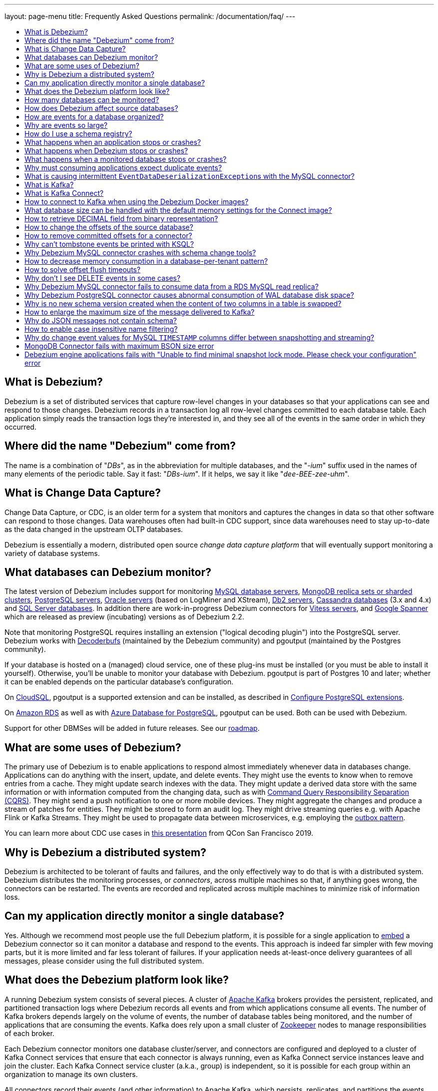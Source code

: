 ---
layout: page-menu
title: Frequently Asked Questions
permalink: /documentation/faq/
---

:linkattrs:
:icons: font
:toc:
:toc-title:
:toc-placement: macro

toc::[level=2]

== What is Debezium?

Debezium is a set of distributed services that capture row-level changes in your databases so that your applications can see and respond to those changes. Debezium records in a transaction log all row-level changes committed to each database table. Each application simply reads the transaction logs they're interested in, and they see all of the events in the same order in which they occurred.

== Where did the name "Debezium" come from?

The name is a combination of "_DBs_", as in the abbreviation for multiple databases, and the "_-ium_" suffix used in the names of many elements of the periodic table. Say it fast: "_DBs-ium_". If it helps, we say it like "_dee-BEE-zee-uhm_".

== What is Change Data Capture?

Change Data Capture, or CDC, is an older term for a system that monitors and captures the changes in data so that other software can respond to those changes. Data warehouses often had built-in CDC support, since data warehouses need to stay up-to-date as the data changed in the upstream OLTP databases.

Debezium is essentially a modern, distributed open source _change data capture platform_ that will eventually support monitoring a variety of database systems.

== What databases can Debezium monitor?

The latest version of Debezium includes support for monitoring link:/documentation/reference/stable/connectors/mysql[MySQL database servers], link:/documentation/reference/stable/connectors/mongodb[MongoDB replica sets or sharded clusters], link:/documentation/reference/stable/connectors/postgresql[PostgreSQL servers], link:/documentation/reference/stable/connectors/oracle[Oracle servers] (based on LogMiner and XStream), link:/documentation/reference/stable/connectors/db2[Db2 servers], link:/documentation/reference/stable/connectors/cassandra[Cassandra databases] (3.x and 4.x) and link:/documentation/reference/stable/connectors/sqlserver[SQL Server databases].
In addition there are work-in-progress Debezium connectors for link:/documentation/reference/stable/connectors/vitess[Vitess servers], and link:/documentation/reference/stable/connectors/spanner[Google Spanner] which are released as preview (incubating) versions as of Debezium 2.2.

Note that monitoring PostgreSQL requires installing an extension ("logical decoding plugin") into the PostgreSQL server.
Debezium works with https://github.com/debezium/postgres-decoderbufs/[Decoderbufs] (maintained by the Debezium community) and pgoutput (maintained by the Postgres community).

If your database is hosted on a (managed) cloud service, one of these plug-ins must be installed (or you must be able to install it yourself).
Otherwise, you'll be unable to monitor your database with Debezium.
pgoutput is part of Postgres 10 and later; whether it can be enabled depends on the particular database's configuration.

On https://cloud.google.com/sql[CloudSQL], pgoutput is a supported extension and can be installed, as described in https://cloud.google.com/sql/docs/postgres/extensions[Configure PostgreSQL extensions].

On https://aws.amazon.com/rds/[Amazon RDS] as well as with https://docs.microsoft.com/en-us/azure/postgresql/[Azure Database for PostgreSQL], pgoutput can be used. Both can be used with Debezium.

Support for other DBMSes will be added in future releases.
See our link:/roadmap/[roadmap].

== What are some uses of Debezium?

The primary use of Debezium is to enable applications to respond almost immediately whenever data in databases change. Applications can do anything with the insert, update, and delete events. They might use the events to know when to remove entries from a cache. They might update search indexes with the data. They might update a derived data store with the same information or with information computed from the changing data, such as with https://en.wikipedia.org/wiki/Command-query_separation[Command Query Responsibility Separation (CQRS)]. They might send a push notification to one or more mobile devices. They might aggregate the changes and produce a stream of patches for entities.
They might be stored to form an audit log.
They might drive streaming queries e.g. with Apache Flink or Kafka Streams.
They might be used to propagate data between microservices, e.g. employing the link:/documentation/reference/configuration/outbox-event-router.html[outbox pattern].

You can learn more about CDC use cases in https://speakerdeck.com/gunnarmorling/practical-change-data-streaming-use-cases-with-apache-kafka-and-debezium-qcon-san-francisco-2019[this presentation] from QCon San Francisco 2019.

== Why is Debezium a distributed system?

Debezium is architected to be tolerant of faults and failures, and the only effectively way to do that is with a distributed system. Debezium distributes the monitoring processes, or _connectors_, across multiple machines so that, if anything goes wrong, the connectors can be restarted. The events are recorded and replicated across multiple machines to minimize risk of information loss.

== Can my application directly monitor a single database?

Yes. Although we recommend most people use the full Debezium platform, it is possible for a single application to link:/docs/embedded/[embed] a Debezium connector so it can monitor a database and respond to the events. This approach is indeed far simpler with few moving parts, but it is more limited and far less tolerant of failures. If your application needs at-least-once delivery guarantees of all messages, please consider using the full distributed system.

== What does the Debezium platform look like?

A running Debezium system consists of several pieces. A cluster of http://kafka.apache.org[Apache Kafka] brokers provides the persistent, replicated, and partitioned transaction logs where Debezium records all events and from which applications consume all events. The number of Kafka brokers depends largely on the volume of events, the number of database tables being monitored, and the number of applications that are consuming the events. Kafka does rely upon a small cluster of http://zookeeper.apache.org[Zookeeper] nodes to manage responsibilities of each broker.

Each Debezium connector monitors one database cluster/server, and connectors are configured and deployed to a cluster of Kafka Connect services that ensure that each connector is always running, even as Kafka Connect service instances leave and join the cluster. Each Kafka Connect service cluster (a.k.a., group) is independent, so it is possible for each group within an organization to manage its own clusters.

All connectors record their events (and other information) to Apache Kafka, which persists, replicates, and partitions the events for each table in separate topics. Multiple Kafka Connect service clusters can share a single cluster of Kafka brokers, but the number of Kafka brokers depends largely on the volume of events, the number of database tables being monitored, and the number of applications that are consuming the events.

Applications connect to Kafka directly and consume the events within the appropriate topics.

== How many databases can be monitored?

Debezium can monitor any number of databases. The number of connectors that can be deployed to a single cluster of Kafka Connect services depends upon upon the volume and rate of events. However, Debezium supports multiple Kafka Connect service clusters and, if needed, multiple Kafka clusters as well.

== How does Debezium affect source databases?

Most databases have to be configured before Debezium can monitor them. For example, a MySQL server must be configured to use the row-level binlog, and to have a user privileged to read the binlog; the Debezium connector must be configured with the correct information, including the privileged user. See the specific connector documentation for details.

Debezium connectors do not store any information inside the upstream databases. However, running a connector may place additional load on the source database.

== How are events for a database organized?

Most connectors will record all events for a single database table to a single topic. Additionally, all events within a topic are _totally-ordered_, meaning that the order of all of those events will be maintained. (Even if events are duplicated during failures, the end result after applying all of the events will remain the same.)

For example, a MySQL connector monitoring a MySQL server/cluster (logically named "dbserverA") records all of the changes to the "Addresses" table within the "Customers" database in the topic named `dbserverA.Customers.Addresses`. Likewise, all of the changes to the "PaymentMethods" table in the same database will be recorded in the topic named `dbserverA.customers.PaymentMethods`.

[[why-are-events-so-large]]
== Why are events so large?

Debezium is designed to monitor upstream databases and produce for each row-level change one or more corresponding events that completely describe those changes. But Debezium connectors work _continuously_, and its events have to make sense even as the structure of the tables in the upstream databases change over time. A consumer is also much easier to write if it only has to deal with a single event at a time, rather than having to track state over the entire history of the event stream.

That means each event needs to be completely self-describing: an event's key and value each contain a _payload_ with the actual information and a _schema_ that fully describes the structure of the information. Consuming applications can process each event, use the schema to understand the structure of the information in that event, and then correctly process the event's payload. The consuming application can take advantage of the fact that the schema will remain the same for many events in a row, and only when the schema changes might the consuming application need to do a bit more work preparing for the changed structure.

Meanwhile, the Kafka Connect services serialize the connector's events and record them in Kafka. The JSON converter is very generic and very simple, but it has no choice but to serialize the entire event information. Therefore, events represented in JSON are indeed verbose and large.

However, there's an alternative: using a schema registry.
That way, actual schema information is managed by the registry,
while actual change events only contain the id of the corresponding schema in the registry.
This results in a much more efficient representation of events as sent to Kafka.
Schema registries can be used with different formats like JSON or Avro.
Leveraging Avro as the message format has the additional advantage that payloads are serialized into a https://martin.kleppmann.com/2012/12/05/schema-evolution-in-avro-protocol-buffers-thrift.html[very compact binary form].

Using this approach, a Kafka Connect converter and the schema registry work together to track the history of each schema over time.
Meanwhile, in the consumer, the same converter decodes the compact binary form of the event, reads the identifier of the schema version used by that message, if it hasn't yet seen that schema version downloads the schema from the schema registry, and finally uses that schema to decode the payload of the event.
Again, many events in sequence will share the same schema (and schema version), so most of the time the converter can simply decode the raw compact event into the same schema and payload expected by the consumer.

[[how-do-i-use-a-schema-registry]]
[[how-do-i-use-confluents-avro-converter]]
[[using-the-avro-converter]]
[[avro-converter]]
== How do I use a schema registry?
Options for schema registries include the https://github.com/Apicurio/apicurio-registry[Apicurio API and Schema Registry] and the http://docs.confluent.io/{confluent-platform-version}/schema-registry/docs/index.html[Confluent Schema Registry].
Both come with converters for storing/obtaining JSON and Avro schemas in and from the registry.

If you are deploying Debezium connectors to a Kafka Connect worker service, simply make sure the converter JARs of your registry are available and configure the worker service to use the right Converter. You will, for example, need to point the converter to your Apicurio Schema Registry. Then, simply deploy the Debezium connectors (or really, any other Kafka Connect connectors) to your worker service.
See link:/docs/configuration/avro/[Avro Serialization] for a detailed description of how to use the Avro converter with the Apicurio and Confluent registries.

The https://github.com/debezium/debezium-examples/tree/main/tutorial#using-mysql-and-the-avro-message-format[tutorial example] on GitHub shows in detail how to use a schema registry and the accompanying converters with Debezium.

Our Docker images for Kafka Connect include the Avro converter as an option.

== What happens when an application stops or crashes?

To consume the change events for a database, an application creates a Kafka consumer that will connect to the Kafka brokers and consume all events for the topics associated with that database. The consumer is configured to periodically record its position (aka, offset) in each topic. When an application stops gracefully and closes the consumer, the consumer will record the offsets for the last event in each topic. When the application restarts at any later time, the consumer looks up those offsets and starts reading the very next events in each topic. Therefore, under normal operating scenarios, the application sees every event *exactly one time*.

If the application crashes unexpectedly, then upon restart the application's consumer will look up the _last recorded offsets_ for each topic, and start consume events from the last offset for each topic. In most cases, the application will see some of the same events it saw prior to the crash (but after it recorded the offset), followed by the events it had not yet seen. Thus, the application sees every event *at least once*. The application can reduce the number of events seen more than once by recording the offsets more frequently, although doing so will negatively affect performance and throughput of the client.

Note that a Kafka consumer can be configured to connect and start reading with the most recent offset in each topic. This can result in missed events, though this is perfectly acceptable for some use cases.

== What happens when Debezium stops or crashes?

The behavior of Debezium varies depending upon which components are stopped or crashed. If enough of the Kafka broker were to stop or crash such that the each topic partition is housed by fewer than the minimum number of in-sync replicas, then the connectors writing to those topics and the consuming applications reading from those topics will simply block until the Kafka brokers can be restarted or new brokers brought online. Therefore, the minimum number of in-sync replicas has a very large impact on availability, and for consistency reasons should always be at least 1 (if not 3).

The Kafka Connect service is configured to periodically record the position and offsets of each connector. If one of the Kafka Connect service instances in its cluster is _stopped gracefully_, all connectors running in that process will be stopped gracefully (meaning all positions and offsets will be recorded) and those same connectors will be restarted on other Kafka Connect service instances in the same cluster. When those connectors are restarted, they will continue recording events exactly where they left off, with no duplicate events being recorded.

When one of the connectors running in a Kafka Connect service cluster is stopped gracefully, it will complete its current work and record the latest positions and offsets in Kafka. Downstream applications consume from the topics will simply wait until new events are added.

If any of the Kafka Connect service instances in its cluster _crashes unexpectedly_, then all connectors that were running in the crashed process will be restarted on other Kafka Connect service instances in the same cluster. However, when those connectors are restarted, they will begin recording events from the database starting at the position/offset _last recorded by the connector before it crashed_. This means the newly-restarted connectors may likely record some of the same events it previously recorded prior to the crash, and these duplicates will always be visible to downstream consuming applications.

== What happens when a monitored database stops or crashes?

When a database server monitored by Debezium stops or crashes, the Debezium connector will likely try to re-establish communication. Debezium periodically records the connector's positions and offsets in Kafka, so once the connector establishes communication the connector should continue to read from the last recorded position and offset.

== Why must consuming applications expect duplicate events?

When all systems are running nominally or when some or all of the systems are gracefully shut down, then consuming applications can expect to see every event *exactly one time*. However, when things go wrong it is always possible for consuming applications to see events *at least once*.

When the Debezium's systems crash, they are not always able to record their last position/offset. When they are restarted, they recover by starting where were last known to have been, and thus the consuming application will always see every event but may likely see at least some messages duplicated during recovery.

Additionally, network failures may cause the Debezium connectors to not receive confirmation of writes, resulting in the same event being recorded one or more times (until confirmation is received).

== What is causing intermittent ``EventDataDeserializationException``s with the MySQL connector?

When you run into intermittent deserialization exceptions around 1 minute after starting connector, with a root cause of type `EOFException` or `java.net.SocketException: Connection reset`:

```
Caused by: com.github.shyiko.mysql.binlog.event.deserialization.EventDataDeserializationException: Failed to deserialize data of EventHeaderV4{timestamp=1542193955000, eventType=GTID, serverId=91111, headerLength=19, dataLength=46, nextPosition=1058898202, flags=0}
Caused by: java.lang.RuntimeException: com.github.shyiko.mysql.binlog.event.deserialization.EventDataDeserializationException: Failed to deserialize data of EventHeaderV4{timestamp=1542193955000, eventType=GTID, serverId=91111, headerLength=19, dataLength=46, nextPosition=1058898202, flags=0}
Caused by: java.io.EOFException

or

Caused by: java.net.SocketException: Connection reset
```

Then updating these MySQL server global properties like this will fix it:

```
set global slave_net_timeout = 120; (default was 30sec)
set global thread_pool_idle_timeout = 120;
```

== What is Kafka?

http://kafka.apache.org[Apache Kafka] is a fast, scalable, durable, and distributed messaging system that records all messages in replicated, partitioned, and totally-ordered transaction logs. Consumers keep track of their position in the logs, and can control this position indepdently of all other consumers. This means that some consumers can start from the very beginning of the log while others are keeping up with the most recently-recorded messages. Kafka operates as a dynamic cluster of brokers. Each log partition is replicated to multiple brokers so that, should any broker fail, the cluster still has multiple copies of the partition.

Debezium connectors record all events to a Kafka cluster, and applications consume those events through Kafka.

== What is Kafka Connect?

Kafka Connect is a framework for scalably and reliably streaming data between Apache Kafka and other systems. It is a recent addition to the Kafka community, and it makes it simple to define connectors that move large collections of data into and out of Kafka, while the framework does most of the hard work of properly recording the offsets of the connectors. A Kafka Connect service has a RESTful API for managing and deploying connectors; the service can be clustered and will automatically distribute the connectors across the cluster, ensuring that the connector is always running.

Debezium use the Kafka Connect framework. All of Debezium's connectors are Kafka Connector _source connectors_, and as such they can be deployed and managed using the Kafka Connect service.

== How to connect to Kafka when using the Debezium Docker images?

When using Docker for Mac or Docker for Windows, the Docker containers run within a light-weight VM.
In order to connect to Kafka from your host system, e.g. with a Kafka Consumer started in a test in your IDE,
you need to specify your host system's IP address or host name as `ADVERTISED_HOST_NAME` for the Kafka container: `docker run -it --rm --name kafka -p 9092:9092 -e ADVERTISED_HOST_NAME=<%YOUR_HOST_NAME%> --link zookeeper:zookeeper debezium/kafka:{debezium-docker-label}`.
This name will be published by Zookeeper to clients asking for the Kafka broker's name.

== What database size can be handled with the default memory settings for the Connect image?

The memory consumption during start-up and runtime depends on the total number of tables in the database that is monitored by Debezium, the number of columns in each table and also the amount of events coming from the database.
As a rule of thumb the default memory settings (maximum heap set to 256 MB) will manage to handle databases where the total count of columns across all tables is less than 10000.

== How to retrieve DECIMAL field from binary representation?

If Debezium is configured to handle DECIMAL values as precise then it encodes it as `org.apache.kafka.connect.data.Decimal`.
This type is converted into a `BigInteger` and serialized as a byte array.
To decode it back we need to know the scale of value either in advance or it has to be obtained from the schema.
The code for unwrapping then can look like one of the following snippets depending whether the encoded value is available as a byte array or as a string.

[source,java]
----
byte[] encoded = ...;
int scale = ...;
final BigDecimal decoded = new BigDecimal(new BigInteger(encoded), scale);

String encoded = ...;
int scale = ...;
final BigDecimal decoded = new BigDecimal(new BigInteger(Base64.getDecoder().decode(encoded)), scale);
----

== How to change the offsets of the source database?

[WARNING]
This is a highly technical operation manipulating Kafka Connect internals.
Please use this only as the last resort solution.

Sometimes the database log contains an invalid data (like invalid date) that needs to be skipped or it is necessary to reprocess part of the log from the past.
There is generally no straight way (apart from `event.deserialization.failure.handling.mode` for MySQL connector) how to achieve this operation but there is a workaround that manipulates Kafka Connect's internal data.

First step is to find out the name of the topic that contains plugin-offsets.
This is configured in `offset.storage.topic` option.

Next step is to find out the last offset for the given connector, key under which it is stored and identify the partition used to store the offset.
An example would be:

```
$ kafkacat -b localhost -C -t my_connect_offsets -f 'Partition(%p) %k %s\n'
Partition(11) ["inventory-connector",{"server":"dbserver1"}] {"ts_sec":1530088501,"file":"mysql-bin.000003","pos":817,"row":1,"server_id":223344,"event":2}
Partition(11) ["inventory-connector",{"server":"dbserver1"}] {"ts_sec":1530168941,"file":"mysql-bin.000004","pos":3261,"row":1,"server_id":223344,"event":2}
```
The key for `inventory-connector` is `["inventory-connector",{"server":"dbserver1"}]`, the partition number is `11` and the last offset is `{"ts_sec":1530168941,"file":"mysql-bin.000004","pos":3261,"row":1,"server_id":223344,"event":2}`.

To move back to a previous offset the connector should be stopped and the following command has to be issued:
```
$ echo '["inventory-connector",{"server":"dbserver1"}]|{"ts_sec":1530168950,"file":"mysql-bin.000003","pos":817,"row":1,"server_id":223344,"event":2}' | \
kafkacat -P -b localhost -t my_connect_offsets -K \| -p 11
```

== How to remove committed offsets for a connector?

[WARNING]
This is a highly technical operation manipulating Kafka Connect internals.
Please use this only as the last resort solution.

Sometimes while doing experiments (or when a connector was misconfigured at the start) it is necessary to remove the connector offsets to start with a clean state.

The first step is to find out the name of the topic that contains plugin-offsets.
This is configured in `offset.storage.topic` option.

The next step is to find out the last offset for the given connector, key under which it is stored and identify the partition used to store the offset.
An example would be:

```
$ kafkacat -b localhost -C -t my_connect_offsets -f 'Partition(%p) %k %s\n'
Partition(11) ["inventory-connector",{"server":"dbserver1"}] {"ts_sec":1530088501,"file":"mysql-bin.000003","pos":817,"row":1,"server_id":223344,"event":2}
Partition(11) ["inventory-connector",{"server":"dbserver1"}] {"ts_sec":1530168941,"file":"mysql-bin.000004","pos":3261,"row":1,"server_id":223344,"event":2}
```
The key for `inventory-connector` is `["inventory-connector",{"server":"dbserver1"}]`, the partition number is `11` and the last offset is `{"ts_sec":1530168941,"file":"mysql-bin.000004","pos":3261,"row":1,"server_id":223344,"event":2}`.

To delete connector offsets the connector should be stopped and the following command has to be issued:
```
$ echo '["inventory-connector",{"server":"dbserver1"}]|' | \
kafkacat -P -Z -b localhost -t my_connect_offsets -K \| -p 11
```

This command writes a `NULL` message for the given key which is logically translated to removing stored offsets for the given connector.

== Why can't tombstone events be printed with KSQL?

When using the KSQL streaming query engine, tombstone events (as created by the Debezium connector by default when deleting a record in a captured table) are not supported:

```
PRINT 'dbserver.inventory.orders' FROM BEGINNING;
com.fasterxml.jackson.databind.node.NullNode cannot be cast to com.fasterxml.jackson.databind.node.ObjectNode
```

Consider to remove tombstone events by using the link:/docs/configuration/event-flattening/[after state extraction SMT] and its options for dropping tombstones.

== Why Debezium MySQL connector crashes with schema change tools?

When MySQL connector monitors a table to which a schema change tool like *Gh-ost* or *pt-online-schema-change* is applied then MySQL connector can crash with exception thrown from value converters.
The tools are creating helper tables during migration process and these helper tables need to be included among whitelisted tables.

== How to decrease memory consumption in a database-per-tenant pattern?

If your multitenancy is based on single-tenant databases, your Debezium connectors will have to store metadata for columns and tables multiple times. You can decrease memory consumption using JVM `-XX:+UseStringDeduplication` flag.
All JVM parameters can be passed using `KAFKA_OPTS` environment variable. An example in your Dockerfile would be:
```
ENV KAFKA_OPTS="-XX:+UseStringDeduplication"
```

== How to solve offset flush timeouts?

When a log contains errors like `Failed to flush, timed out while waiting for producer to flush outstanding 218630 messages` it means that Kafka Connect is not able to record offsets into offset topic fast enough.

There can be multiple solutions and root causes of the problem

 * Kafka option `acks` is set to all and one of the replica brokers is slow with processing the writes
 * Connect records are generated very fast, Kafka Connect options `offset.flush.interval.ms` and `offset.flush.timeout.ms` should be tuned.
The interval should be shortened and timeout increased.
 * Debezium is generating very large batches of records, reduce parameters `max.batch.size` and `max.queue.size`
 
== Why don't I see DELETE events in some cases?
 
This may be caused by the usage of `CASCADE DELETE` statements.
In this case the deletion events generated by the database https://dev.mysql.com/doc/refman/5.7/en/innodb-and-mysql-replication.html[are not part of the binlog] and thus cannot be captured by Debezium.

== Why Debezium MySQL connector fails to consume data from a RDS MySQL read replica?

Debezium MySQL requires enabling the server binlog. In the case of RDS MySQL, the `log_bin` property is managed directly by AWS and is set to `OFF` by default. When Debezium MySQL executes the `SHOW MASTER STATUS` command during a snapshot, the result set is empty and an exception is thrown:

```
Caused by: java.lang.IllegalStateException: Cannot read the binlog filename and position via 'SHOW MASTER STATUS'. Make sure your server is correctly configured
    at io.debezium.connector.mysql.SnapshotReader.lambda$readBinlogPosition$16(SnapshotReader.java:761)
    at io.debezium.jdbc.JdbcConnection.query(JdbcConnection.java:444)
    at io.debezium.jdbc.JdbcConnection.query(JdbcConnection.java:385)
    at io.debezium.connector.mysql.SnapshotReader.readBinlogPosition(SnapshotReader.java:745)
    at io.debezium.connector.mysql.SnapshotReader.execute(SnapshotReader.java:370)
```

The solution is to indirectly enable the `log_bin` property, activating certain product features in RDS MySQL: read replicas and/or automated backups. Upon activating any of them, the `bin_log` property value will change to `ON` automatically and the connector will be able to complete snapshots successfully.

== Why Debezium PostgreSQL connector causes abnormal consumption of WAL database disk space?
See link:/documentation/reference/stable/connectors/postgresql.html#postgresql-wal-disk-space[WAL Disk Space Consumption] in PostgreSQL connector documentation.

== Why is no new schema version created when the content of two columns in a table is swapped?
If two columns in a table are swapped in that way that after the change the table schema is same as before, then no new version of the schema gets created in the schema registry.
An example of such operation could be:

 * original table - `id`, `c1`, `c2` where `c1` and `c2` are of the same type
 * column swap - `id`, `c2`, `c1`
 * column rename - `id`, `c1`, `c2`

The schema registry creates a new version of schema only if the schema logically changes, but in this case the schema is the same after the change for an external observer.

== How to enlarge the maximum size of the message delivered to Kafka?
For large transactions it is possible that Kafka Connect emits message that is larger then the pre-set maximum.
The log usually contains an exception similar to:

```
org.apache.kafka.common.errors.RecordTooLargeException: The message is 1740572 bytes when serialized which is larger than 1048576, which is the value of the max.request.size configuration.
```

To solve the issue the configuration option `producer.max.request.size` must be set in Kafka Connect worker config file `connect-distributed.properties`.
If the global change is not desirable then the connector can override the default setting using configuration option `producer.override.max.request.size` set to a larger value.

In the latter case it is also necessary to configure `connector.client.config.override.policy=ALL` option in Kafka Connect worker config file `connect-distributed.properties`. For Debezium `connect` Docker image the environment variable `CONNECT_CONNECTOR_CLIENT_CONFIG_OVERRIDE_POLICY` can be used to configure the option.

== Why do JSON messages not contain schema?

If you are using `JsonConverter` to convert and serialize the messages emitted by Debezium, the schema is not included in the messages by default.
Schemas are enabled using the `schemas.enable` converter configuration parameter, set either at worker level (e.g. `connect-distibuted.properties`):

```
key.converter.schemas.enable=true
value.converter.schemas.enable=true
```

or at the connector level, depending on where the converter is configured.

== How to enable case insensitive name filtering?

Several configuration options like `table.include.list` that define a set of regular expressions are not case sensitive when applied to identifiers.

If your environment requires case-sensitive matching (e.g. two identifiers are differing in letter-case only), then you can use the regular expression flag `(?-i)` for a given expression to mandate case-sensitive matching.

== Why do change event values for MySQL `TIMESTAMP` columns differ between snapshotting and streaming?

This may be the case if Debezium (or rather the MySQL JDBC driver) cannot retrieve the database's timezone for some reason. In this case, `TIMESTAMP` values may fail to be normalized to UTC.
The database timezone must be specified explicitly in this situation, using the `database.connectionTimeZone` pass-through connector option
(`database.serverTimezone` must be used for Debezium versions older than 1.7).

== MongoDB Connector fails with maximum BSON size error 

This may be the case when Debezium (or rather the  MongoDB change stream cursor) encounters a change event document with total size exceeding the https://www.mongodb.com/docs/manual/reference/limits/#mongodb-limit-BSON-Document-Size[BSON document size limit of 16 megabytes].
Note that depending on the used `capture.mode` this issue can still manifest even when the actual value of the *stored* documents is significantly lower. 

To mitigate this issue, refer to the documentation of link:/documentation/reference/stable/connectors/mongodb.html#mongodb-property-cursor-oversize-handling-mode[cursor.oversize.handling.mode] and
link:/documentation/reference/stable/connectors/mongodb.html#mongodb-property-cursor-oversize-skip-threshold[cursor.oversize.skip.threshold] properties.

== Debezium engine applications fails with "Unable to find minimal snapshot lock mode. Please check your configuration" error

Debezium uses uses the SPI via the ServiceLoader to load the implementation.
The implementation can be based on the connector type, or it can be a custom implementation.

Some interfaces have multiple implementations.
For example, `io.debezium.snapshot.spi.SnapshotLock` has a default implementation in the core, and specific implementations for each connector.
To ensure that Debezium can locate the required implementation, you must explicitly configure your build tools to merge the `META-INF/services files`. 


For example, if you are using the https://maven.apache.org/plugins/maven-shade-plugin[Maven shade plugin],
add the https://maven.apache.org/plugins/maven-shade-plugin/examples/resource-transformers.html#ServicesResourceTransformer[`ServicesResourceTransformer`] transformer, as shown in the following example:

[source,xml]
----
...
<configuration>
 <transformers>
    ...
    <transformer implementation="org.apache.maven.plugins.shade.resource.ServicesResourceTransformer" />
    ...
 </transformers>
...
</configuration>
----

Alternatively, if you use the https://maven.apache.org/plugins/maven-assembly-plugin/index.html[Maven Assembly plug-in], you can use the https://maven.apache.org/plugins/maven-assembly-plugin/examples/single/using-container-descriptor-handlers.html[metaInf-services container descriptor handlers].